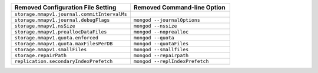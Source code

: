 .. list-table::
   :header-rows: 1
   :class: border-table
   :widths: 60 50

   * - Removed Configuration File Setting
     - Removed Command-line Option

   * - ``storage.mmapv1.journal.commitIntervalMs``
     -

   * - ``storage.mmapv1.journal.debugFlags``
     - ``mongod --journalOptions``

   * - ``storage.mmapv1.nsSize``
     - ``mongod --nssize``

   * - ``storage.mmapv1.preallocDataFiles``
     - ``mongod --noprealloc``

   * - ``storage.mmapv1.quota.enforced``
     - ``mongod --quota``

   * - ``storage.mmapv1.quota.maxFilesPerDB``
     - ``mongod --quotaFiles``

   * - ``storage.mmapv1.smallFiles``
     - ``mongod --smallfiles``

   * - ``storage.repairPath``
     - ``mongod --repairpath``

   * - ``replication.secondaryIndexPrefetch``
     - ``mongod --replIndexPrefetch``
